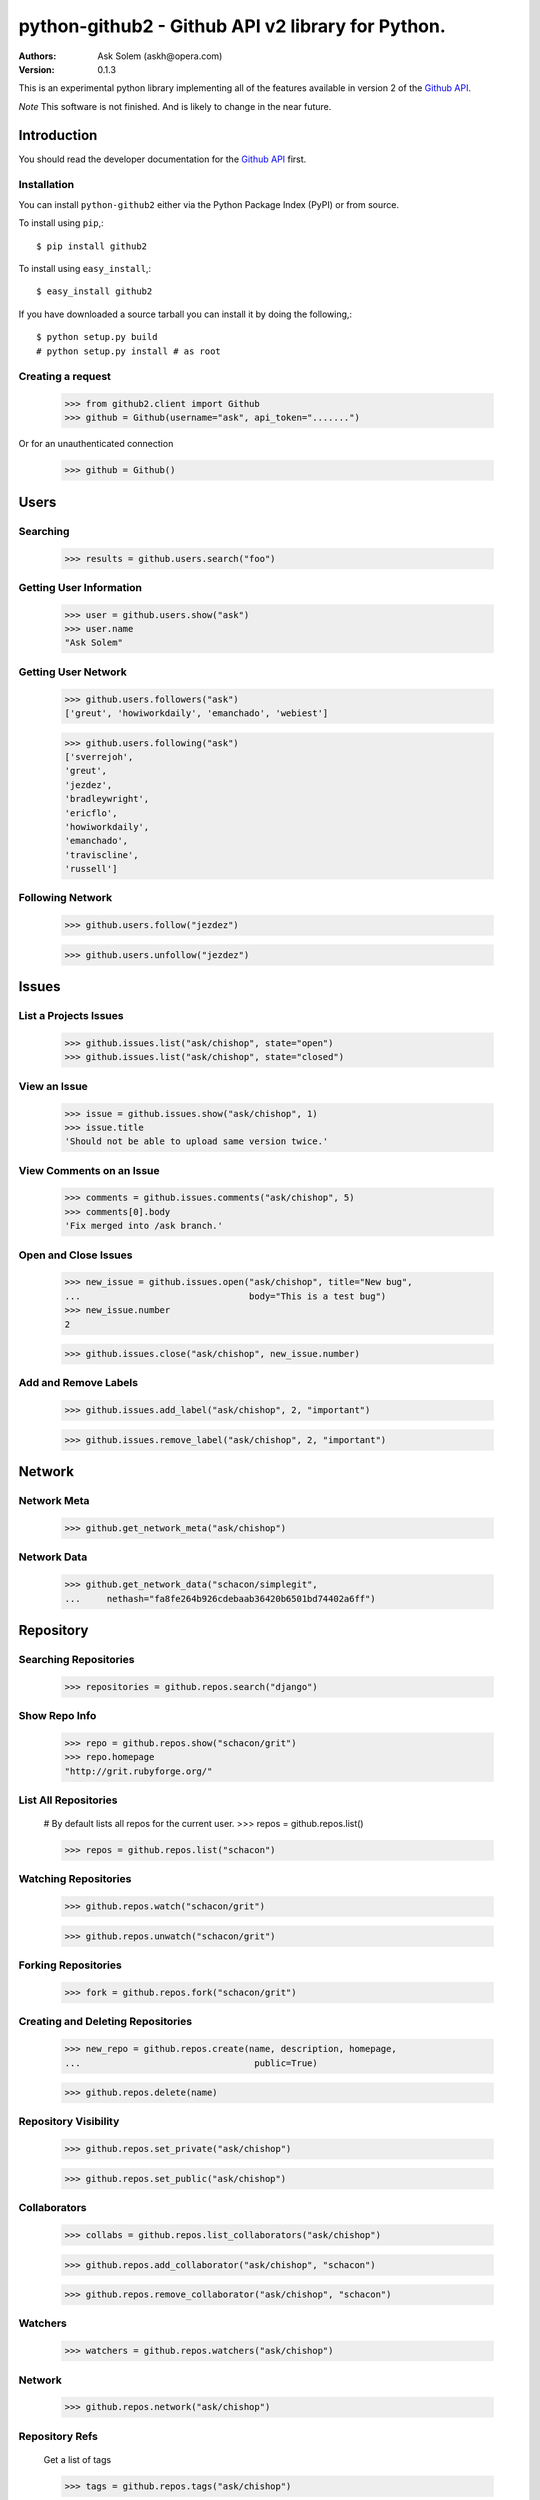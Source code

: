 ==================================================================================
python-github2 - Github API v2 library for Python.
==================================================================================

:Authors:
    Ask Solem (askh@opera.com)
:Version: 0.1.3

This is an experimental python library implementing all of the features
available in version 2 of the `Github API`_.

*Note* This software is not finished. And is likely to change in the near future.

.. _`Github API`: http://develop.github.com/

Introduction
============

You should read the developer documentation for the `Github API`_ first.

Installation
------------

You can install ``python-github2`` either via the Python Package Index (PyPI)
or from source.

To install using ``pip``,::

    $ pip install github2

To install using ``easy_install``,::

    $ easy_install github2

If you have downloaded a source tarball you can install it
by doing the following,::

    $ python setup.py build
    # python setup.py install # as root

Creating a request
------------------

    >>> from github2.client import Github
    >>> github = Github(username="ask", api_token=".......")

Or for an unauthenticated connection

    >>> github = Github()

Users
=====

Searching
---------

    >>> results = github.users.search("foo")

Getting User Information
------------------------

    >>> user = github.users.show("ask")
    >>> user.name
    "Ask Solem"

Getting User Network
---------------------

    >>> github.users.followers("ask")
    ['greut', 'howiworkdaily', 'emanchado', 'webiest']

    >>> github.users.following("ask")
    ['sverrejoh',
    'greut',
    'jezdez',
    'bradleywright',
    'ericflo',
    'howiworkdaily',
    'emanchado',
    'traviscline',
    'russell']

Following Network
------------------

    >>> github.users.follow("jezdez")

    >>> github.users.unfollow("jezdez")

Issues
======

List a Projects Issues
----------------------

    >>> github.issues.list("ask/chishop", state="open")
    >>> github.issues.list("ask/chishop", state="closed")

View an Issue
-------------

    >>> issue = github.issues.show("ask/chishop", 1)
    >>> issue.title
    'Should not be able to upload same version twice.'

View Comments on an Issue
-------------------------
    >>> comments = github.issues.comments("ask/chishop", 5)
    >>> comments[0].body
    'Fix merged into /ask branch.'

Open and Close Issues
---------------------

    >>> new_issue = github.issues.open("ask/chishop", title="New bug",
    ...                                body="This is a test bug")
    >>> new_issue.number
    2

    >>> github.issues.close("ask/chishop", new_issue.number)


Add and Remove Labels
---------------------

    >>> github.issues.add_label("ask/chishop", 2, "important")

    >>> github.issues.remove_label("ask/chishop", 2, "important")


Network
=======

Network Meta
-------------

    >>> github.get_network_meta("ask/chishop")

Network Data
------------

    >>> github.get_network_data("schacon/simplegit",
    ...     nethash="fa8fe264b926cdebaab36420b6501bd74402a6ff")


Repository
==========

Searching Repositories
----------------------

    >>> repositories = github.repos.search("django")


Show Repo Info
--------------

    >>> repo = github.repos.show("schacon/grit")
    >>> repo.homepage
    "http://grit.rubyforge.org/"

List All Repositories
---------------------

    # By default lists all repos for the current user.
    >>> repos = github.repos.list()

    >>> repos = github.repos.list("schacon")

Watching Repositories
---------------------

    >>> github.repos.watch("schacon/grit")

    >>> github.repos.unwatch("schacon/grit")

Forking Repositories
--------------------

    >>> fork = github.repos.fork("schacon/grit")

Creating and Deleting Repositories
----------------------------------

    >>> new_repo = github.repos.create(name, description, homepage,
    ...                                 public=True)

    >>> github.repos.delete(name)

Repository Visibility
---------------------

    >>> github.repos.set_private("ask/chishop")

    >>> github.repos.set_public("ask/chishop")

Collaborators
-------------

    >>> collabs = github.repos.list_collaborators("ask/chishop")

    >>> github.repos.add_collaborator("ask/chishop", "schacon")
    
    >>> github.repos.remove_collaborator("ask/chishop", "schacon")

Watchers
-------------

    >>> watchers = github.repos.watchers("ask/chishop")


Network
-------

    >>> github.repos.network("ask/chishop")

Repository Refs
---------------

    Get a list of tags

    >>> tags = github.repos.tags("ask/chishop")

    Get a list of remote branches

    >>> branches = github.repos.branches("ask/chishop") 


Commit
======

Listing Commits on a Branch
----------------------------

    >>> commits = github.commits.list("mojombo/grit", "master")


Listing Commits for a File
--------------------------

    >>> commits = github.commits.list("mojombo/grit", "master",
    ...                               file="grit.gemspec")

Showing a Specific Commit
-------------------------

    >>> commit = github.commits.show("mojombo/grit",
    ...             sha="5071bf9fbfb81778c456d62e111440fdc776f76c")
    

Object
======

Trees
-----

    >>> tree = github.get_tree(project, tree_sha)

Blobs
-----

    >>> blob = github.get_blob_info(project, tree_sha, path)


License
=======

This software is licensed under the ``New BSD License``. See the ``LICENSE``
file in the top distribution directory for the full license text.

.. # vim: syntax=rst expandtab tabstop=4 shiftwidth=4 shiftround
